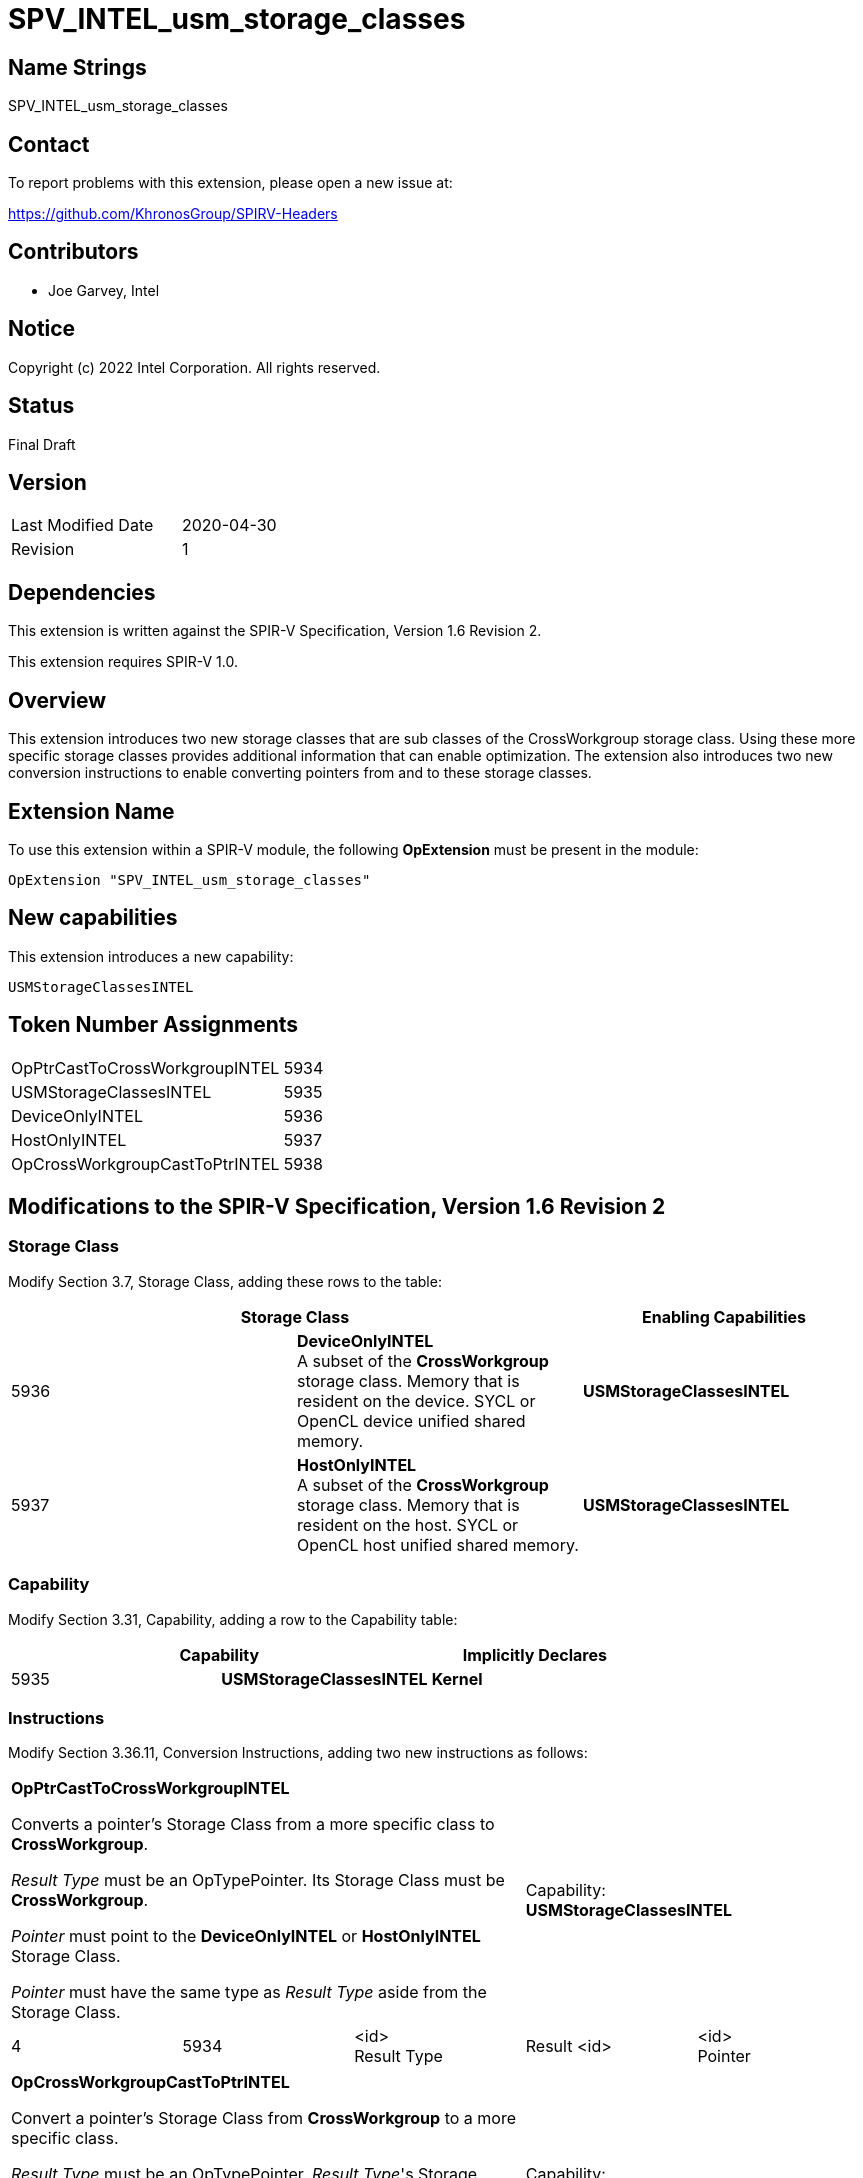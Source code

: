 SPV_INTEL_usm_storage_classes
=============================

== Name Strings

SPV_INTEL_usm_storage_classes

== Contact

To report problems with this extension, please open a new issue at:

https://github.com/KhronosGroup/SPIRV-Headers

== Contributors

- Joe Garvey, Intel

== Notice

Copyright (c) 2022 Intel Corporation.  All rights reserved.

== Status

Final Draft

== Version

[width="40%",cols="25,25"]
|========================================
| Last Modified Date | 2020-04-30
| Revision           | 1
|========================================

== Dependencies

This extension is written against the SPIR-V Specification,
Version 1.6 Revision 2.

This extension requires SPIR-V 1.0.

== Overview

This extension introduces two new storage classes that are sub classes of the CrossWorkgroup storage class.  
Using these more specific storage classes provides additional information that can enable optimization. 
The extension also introduces two new conversion instructions to enable converting pointers from and to these storage classes.  

== Extension Name
To use this extension within a SPIR-V module, the following *OpExtension* must be present in the module:

----
OpExtension "SPV_INTEL_usm_storage_classes"
----

== New capabilities
This extension introduces a new capability:

----
USMStorageClassesINTEL
----

== Token Number Assignments

[width="40%"]
[cols="70%,30%"]
[grid="rows"]
|====
| OpPtrCastToCrossWorkgroupINTEL | 5934
| USMStorageClassesINTEL  | 5935
| DeviceOnlyINTEL | 5936
| HostOnlyINTEL | 5937
| OpCrossWorkgroupCastToPtrINTEL | 5938
|====

== Modifications to the SPIR-V Specification, Version 1.6 Revision 2

=== Storage Class

Modify Section 3.7, Storage Class, adding these rows to the table:

--
[options="header"]
|===
2+^| Storage Class | Enabling Capabilities
| 5936 | *DeviceOnlyINTEL* +
A subset of the *CrossWorkgroup* storage class.  Memory that is resident on the device.  SYCL or OpenCL device unified shared memory. | *USMStorageClassesINTEL*
| 5937 | *HostOnlyINTEL* +
A subset of the *CrossWorkgroup* storage class.  Memory that is resident on the host.  SYCL or OpenCL host unified shared memory. | *USMStorageClassesINTEL*
|===
--

=== Capability

Modify Section 3.31, Capability, adding a row to the Capability table:
--
[options="header"]
|====
2+^| Capability ^| Implicitly Declares
| 5935 | *USMStorageClassesINTEL* | *Kernel*
|====
--

=== Instructions

Modify Section 3.36.11, Conversion Instructions, adding two new instructions as follows:

|===
3+^| *OpPtrCastToCrossWorkgroupINTEL*

Converts a pointer's Storage Class from a more specific class to *CrossWorkgroup*.

_Result Type_ must be an OpTypePointer.  Its Storage Class must be *CrossWorkgroup*.  

_Pointer_ must point to the *DeviceOnlyINTEL* or *HostOnlyINTEL* Storage Class.  

_Pointer_ must have the same type as _Result Type_ aside from the Storage Class. 2+^| Capability: +
*USMStorageClassesINTEL*
| 4 | 5934 | <id> +
Result Type | Result <id> | <id> +
Pointer
|===

|===
3+^| *OpCrossWorkgroupCastToPtrINTEL*

Convert a pointer's Storage Class from *CrossWorkgroup* to a more specific class.

_Result Type_ must be an OpTypePointer.  _Result Type_'s Storage Class must be *DeviceOnlyINTEL* or *HostOnlyINTEL*.

_Pointer_ must point to the *CrossWorkgroup* Storage Class.

_Pointer_ must have the same type as _Result Type_ aside from the Storage Class.  2+^| Capability: +
*USMStorageClassesINTEL*
| 4 | 5938 | <id> +
Result Type | Result <id> | <id> +
Pointer
|===

=== Validation Rules

None.

== Issues

None.

//. Issue.
//+
//--
//*RESOLVED*: Resolution.
//--

== Revision History

[cols="5,15,15,70"]
[grid="rows"]
[options="header"]
|========================================
|Rev|Date|Author|Changes
|1|2022-11-28|Joe Garvey|*Initial public release*
|======================================== 
